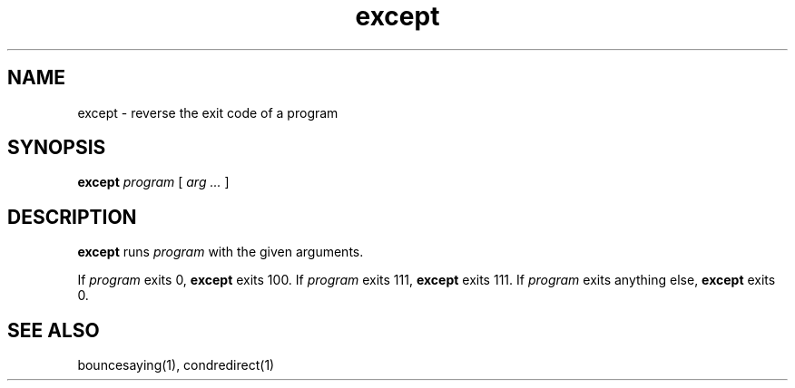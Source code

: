 .TH except 1
.SH NAME
except \- reverse the exit code of a program
.SH SYNOPSIS
.B except
.I program
[
.I arg ...
]
.SH DESCRIPTION
.B except
runs
.I program
with the given arguments.

If
.I program
exits 0,
.B except
exits 100.
If
.I program
exits 111,
.B except
exits 111.
If
.I program
exits anything else,
.B except
exits 0.
.SH "SEE ALSO"
bouncesaying(1),
condredirect(1)
